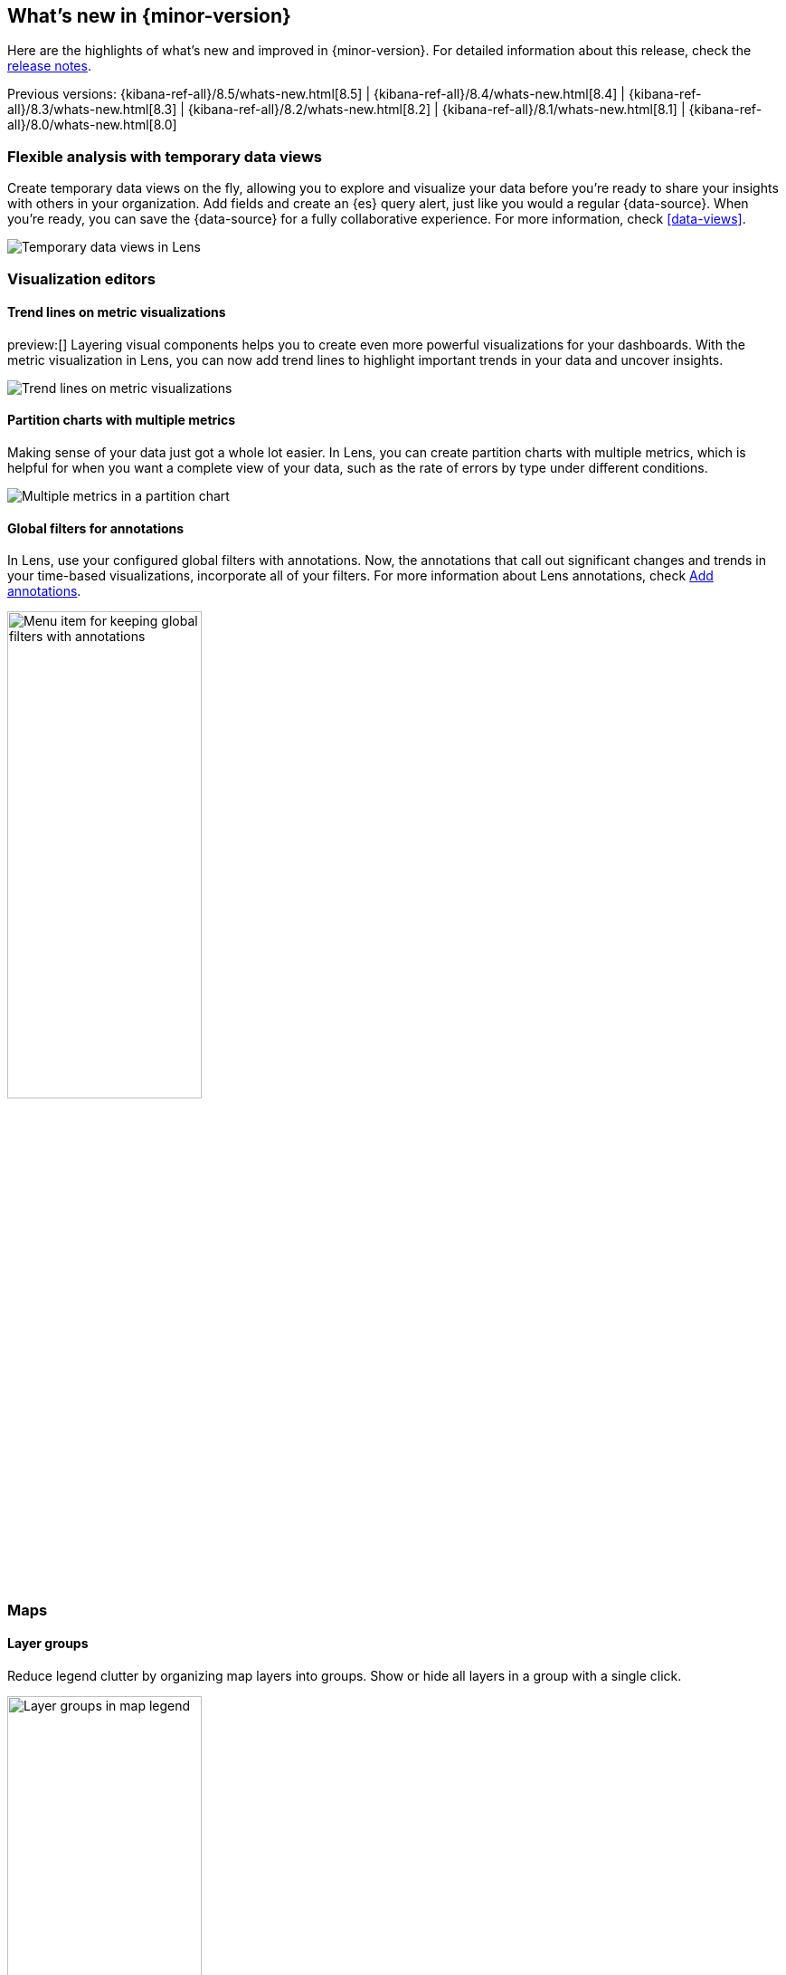[[whats-new]]
== What's new in {minor-version}

Here are the highlights of what's new and improved in {minor-version}.
For detailed information about this release,
check the <<release-notes, release notes>>.

Previous versions: {kibana-ref-all}/8.5/whats-new.html[8.5] | {kibana-ref-all}/8.4/whats-new.html[8.4] | {kibana-ref-all}/8.3/whats-new.html[8.3] | {kibana-ref-all}/8.2/whats-new.html[8.2]
| {kibana-ref-all}/8.1/whats-new.html[8.1] | {kibana-ref-all}/8.0/whats-new.html[8.0]

[discrete]
=== Flexible analysis with temporary data views

Create temporary data views on the fly,
allowing you to explore and visualize your data before you’re ready to share your
insights with others in your organization. Add fields and create an {es} query alert,
just like you would a regular {data-source}. When you’re ready, you can save the {data-source}
for a fully collaborative experience. For more information, check <<data-views>>.

[role="screenshot"]
image::https://images.contentstack.io/v3/assets/bltefdd0b53724fa2ce/blta02aa660465a1a6d/638e6d162f42a15313a04f27/highlights-adhoc-data-views.gif[Temporary data views in Lens]

[discrete]
=== Visualization editors

[discrete]
==== Trend lines on metric visualizations

preview:[] Layering visual components helps you to create even more powerful
visualizations for your dashboards. With the metric visualization in Lens,
you can now add trend lines to highlight important trends in your data
and uncover insights.

[role="screenshot"]
image::images/highlights-metric-vis.png[Trend lines on metric visualizations]

[discrete]
==== Partition charts with multiple metrics

Making sense of your data just got a whole lot easier. In Lens, you can create partition
charts with multiple metrics, which is helpful for when you want a complete view of your data, such as the rate of errors by type under different conditions.

[role="screenshot"]
image::images/highlights-partition-charts.png[Multiple metrics in a partition chart]

[discrete]
==== Global filters for annotations

In Lens, use your configured global filters with annotations. Now,
the annotations that call out significant changes and trends in your
time-based visualizations, incorporate all of your filters.
For more information about Lens annotations, check <<add-annotations,Add annotations>>.

[role="screenshot"]
image::images/highlights-global-filters.png[Menu item for keeping global filters with annotations, width="50%"]


[discrete]
=== Maps

[discrete]
==== Layer groups

Reduce legend clutter by organizing map layers into groups.
Show or hide all layers in a group with a single click.

[role="screenshot"]
image::images/highlights-maps-layer-groups.png[Layer groups in map legend, width="50%"]

[discrete]
==== Color ramp and symbol size inversion

Invert color ramps and symbol size to symbolize smaller values with more intense colors.

[role="screenshot"]
image::images/highlights-maps-color-ramp.png[Map showing intense colors because color ramps and symbol size show smaller values]


[discrete]
=== More anomaly info in Machine Learning

Additional information is now available on the anomaly table to help explain why something is
anomalous and to show that the anomaly score has significantly changed from its initial value.
Each explanatory item has tooltips that help users better understand the anomaly.

[role="screenshot"]
image::images/highlights-anomaly.png[Tooltip in anomaly table]

[discrete]
=== Read-only views in Security

{kib} now has read-only versions of the *Users* and *Roles* management views.
These views are for
users with the newly introduced `read_security` cluster privilege in {es}.

[discrete]
=== Email notifications for case assignments

Enhancing the case assignment capability, this release
adds email notifications when a user is assigned a case.
This draws users' attention to the assignment, and enables them to act more quickly on the assignment.
Email notifications include the case title, status, severity,
and tags, and a link to the case in {kib}.
